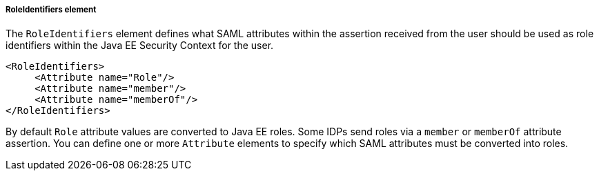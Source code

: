 
===== RoleIdentifiers element

The `RoleIdentifiers` element defines what SAML attributes within the assertion received from the user should be used
as role identifiers within the Java EE Security Context for the user.

[source,xml]
----

<RoleIdentifiers>
     <Attribute name="Role"/>
     <Attribute name="member"/>
     <Attribute name="memberOf"/>
</RoleIdentifiers>
----

By default `Role` attribute values are converted to Java EE roles.
Some IDPs send roles via a `member` or `memberOf` attribute assertion.
You can define one or more `Attribute` elements to specify which SAML attributes must be converted into roles.


